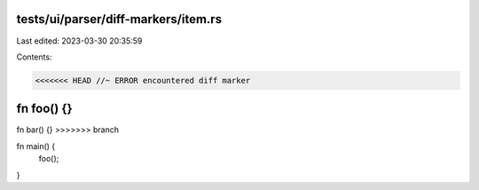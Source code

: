 tests/ui/parser/diff-markers/item.rs
====================================

Last edited: 2023-03-30 20:35:59

Contents:

.. code-block:: rs

    <<<<<<< HEAD //~ ERROR encountered diff marker
fn foo() {}
=======
fn bar() {}
>>>>>>> branch

fn main() {
    foo();
}


